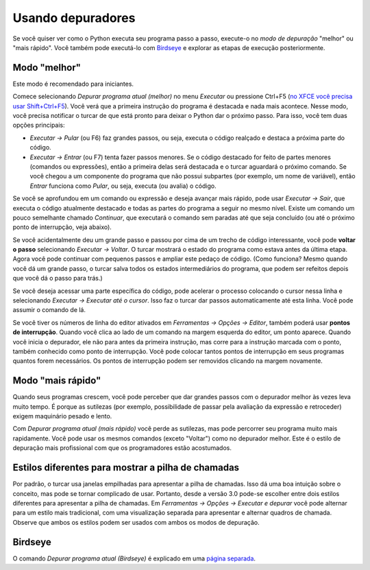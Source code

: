 Usando depuradores
==================

Se você quiser ver como o Python executa seu programa passo a passo, execute-o no *modo de depuração* "melhor" ou "mais rápido". Você também pode executá-lo com `Birdseye <birdseye.rst>`_ e explorar as etapas de execução posteriormente.

Modo "melhor"
-------------

Este modo é recomendado para iniciantes.

Comece selecionando *Depurar programa atual (melhor)* no menu *Executar* ou pressione Ctrl+F5 (`no XFCE você precisa usar Shift+Ctrl+F5 <https://askubuntu.com/questions/92759/ctrlf5-in-google-chrome-in-xfce>`__). Você verá que a primeira instrução do programa é destacada e nada mais acontece. Nesse modo, você precisa notificar o turcar de que está pronto para deixar o Python dar o próximo passo. Para isso, você tem duas opções principais:

* *Executar → Pular* (ou F6) faz grandes passos, ou seja, executa o código realçado e destaca a próxima parte do código.

* *Executar → Entrar* (ou F7) tenta fazer passos menores. Se o código destacado for feito de partes menores (comandos ou expressões), então a primeira delas será destacada e o turcar aguardará o próximo comando. Se você chegou a um componente do programa que não possui subpartes (por exemplo, um nome de variável), então *Entrar* funciona como *Pular*, ou seja, executa (ou avalia) o código.

Se você se aprofundou em um comando ou expressão e deseja avançar mais rápido, pode usar *Executar → Sair*, que executa o código atualmente destacado e todas as partes do programa a seguir no mesmo nível. Existe um comando um pouco semelhante chamado *Continuar*, que executará o comando sem paradas até que seja concluído (ou até o próximo ponto de interrupção, veja abaixo).

Se você acidentalmente deu um grande passo e passou por cima de um trecho de código interessante, você pode **voltar o passo** selecionando *Executar → Voltar*. O turcar mostrará o estado do programa como estava antes da última etapa. Agora você pode continuar com pequenos passos e ampliar este pedaço de código. (Como funciona? Mesmo quando você dá um grande passo, o turcar salva todos os estados intermediários do programa, que podem ser refeitos depois que você dá o passo para trás.)

Se você deseja acessar uma parte específica do código, pode acelerar o processo colocando o cursor nessa linha e selecionando *Executar → Executar até o cursor*. Isso faz o turcar dar passos automaticamente até esta linha. Você pode assumir o comando de lá.

Se você tiver os números de linha do editor ativados em *Ferramentas → Opções → Editor*, também poderá usar **pontos de interrupção**. Quando você clica ao lado de um comando na margem esquerda do editor, um ponto aparece. Quando você inicia o depurador, ele não para antes da primeira instrução, mas corre para a instrução marcada com o ponto, também conhecido como ponto de interrupção. Você pode colocar tantos pontos de interrupção em seus programas quantos forem necessários. Os pontos de interrupção podem ser removidos clicando na margem novamente.

Modo "mais rápido"
------------------

Quando seus programas crescem, você pode perceber que dar grandes passos com o depurador melhor às vezes leva muito tempo. É porque as sutilezas (por exemplo, possibilidade de passar pela avaliação da expressão e retroceder) exigem maquinário pesado e lento.

Com *Depurar programa atual (mais rápido)* você perde as sutilezas, mas pode percorrer seu programa muito mais rapidamente. Você pode usar os mesmos comandos (exceto "Voltar") como no depurador melhor. Este é o estilo de depuração mais profissional com que os programadores estão acostumados.

Estilos diferentes para mostrar a pilha de chamadas
---------------------------------------------------

Por padrão, o turcar usa janelas empilhadas para apresentar a pilha de chamadas. Isso dá uma boa intuição sobre o conceito, mas pode se tornar complicado de usar. Portanto, desde a versão 3.0 pode-se escolher entre dois estilos diferentes para apresentar a pilha de chamadas. Em *Ferramentas → Opções → Executar e depurar* você pode alternar para um estilo mais tradicional, com uma visualização separada para apresentar e alternar quadros de chamada. Observe que ambos os estilos podem ser usados com ambos os modos de depuração.

Birdseye
--------

O comando *Depurar programa atual (Birdseye)* é explicado em uma `página separada <birdseye.rst>`_.

